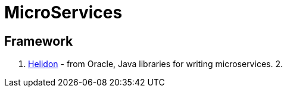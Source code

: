 [[java_micro]]

= MicroServices

== Framework
1. https://github.com/oracle/helidon[Helidon] - from Oracle, Java libraries for writing microservices.
2. 

